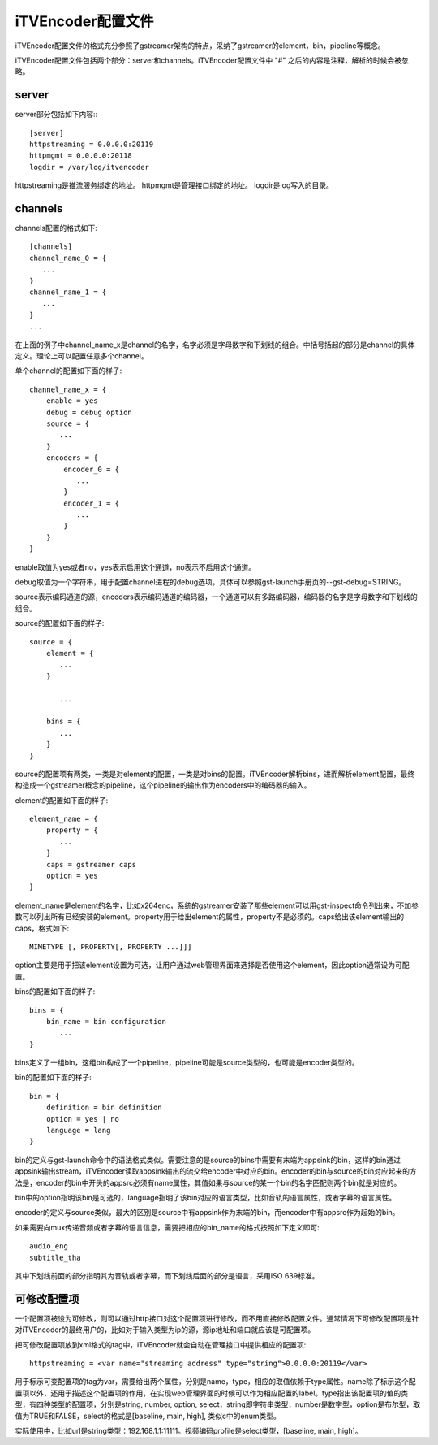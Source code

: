 iTVEncoder配置文件
******************

iTVEncoder配置文件的格式充分参照了gstreamer架构的特点，采纳了gstreamer的element，bin，pipeline等概念。

iTVEncoder配置文件包括两个部分：server和channels。iTVEncoder配置文件中 "#" 之后的内容是注释，解析的时候会被忽略。

server
======

server部分包括如下内容:::
    
    [server]
    httpstreaming = 0.0.0.0:20119
    httpmgmt = 0.0.0.0:20118
    logdir = /var/log/itvencoder

httpstreaming是推流服务绑定的地址。
httpmgmt是管理接口绑定的地址。
logdir是log写入的目录。

channels
========

channels配置的格式如下::

    [channels]
    channel_name_0 = {
       ...
    }
    channel_name_1 = {
       ...
    }
    ...

在上面的例子中channel_name_x是channel的名字，名字必须是字母数字和下划线的组合。中括号括起的部分是channel的具体定义。理论上可以配置任意多个channel。

单个channel的配置如下面的样子::

    channel_name_x = {
        enable = yes
        debug = debug option
        source = {
           ...
        }
        encoders = {
            encoder_0 = {
               ...
            }
            encoder_1 = {
               ...
            }
        }
    }

enable取值为yes或者no，yes表示启用这个通道，no表示不启用这个通道。

debug取值为一个字符串，用于配置channel进程的debug选项，具体可以参照gst-launch手册页的--gst-debug=STRING。

source表示编码通道的源，encoders表示编码通道的编码器，一个通道可以有多路编码器，编码器的名字是字母数字和下划线的组合。

source的配置如下面的样子::

    source = {
        element = {
           ...
        }

           ...

        bins = {
           ...
        }
    }

source的配置项有两类，一类是对element的配置，一类是对bins的配置。iTVEncoder解析bins，进而解析element配置，最终构造成一个gstreamer概念的pipeline，这个pipeline的输出作为encoders中的编码器的输入。

element的配置如下面的样子::

    element_name = {
        property = {
           ...
        }
        caps = gstreamer caps
        option = yes
    }

element_name是element的名字，比如x264enc，系统的gstreamer安装了那些element可以用gst-inspect命令列出来，不加参数可以列出所有已经安装的element。property用于给出element的属性，property不是必须的。caps给出该element输出的caps，格式如下::

    MIMETYPE [, PROPERTY[, PROPERTY ...]]]

option主要是用于把该element设置为可选，让用户通过web管理界面来选择是否使用这个element，因此option通常设为可配置。

bins的配置如下面的样子::

    bins = {
        bin_name = bin configuration
           ...
    }

bins定义了一组bin，这组bin构成了一个pipeline，pipeline可能是source类型的，也可能是encoder类型的。

bin的配置如下面的样子::

    bin = {
        definition = bin definition
        option = yes | no
        language = lang
    }

bin的定义与gst-launch命令中的语法格式类似。需要注意的是source的bins中需要有末端为appsink的bin，这样的bin通过appsink输出stream，iTVEncoder读取appsink输出的流交给encoder中对应的bin。encoder的bin与source的bin对应起来的方法是，encoder的bin中开头的appsrc必须有name属性，其值如果与source的某一个bin的名字匹配则两个bin就是对应的。

bin中的option指明该bin是可选的，language指明了该bin对应的语言类型，比如音轨的语言属性，或者字幕的语言属性。

encoder的定义与source类似，最大的区别是source中有appsink作为末端的bin，而encoder中有appsrc作为起始的bin。

如果需要向mux传递音频或者字幕的语言信息，需要把相应的bin_name的格式按照如下定义即可::

    audio_eng
    subtitle_tha

其中下划线前面的部分指明其为音轨或者字幕，而下划线后面的部分是语言，采用ISO 639标准。

可修改配置项
============

一个配置项被设为可修改，则可以通过http接口对这个配置项进行修改，而不用直接修改配置文件。通常情况下可修改配置项是针对iTVEncoder的最终用户的，比如对于输入类型为ip的源，源ip地址和端口就应该是可配置项。

把可修改配置项放到xml格式的tag中，iTVEncoder就会自动在管理接口中提供相应的配置项::

    httpstreaming = <var name="streaming address" type="string">0.0.0.0:20119</var>

用于标示可变配置项的tag为var，需要给出两个属性，分别是name，type，相应的取值依赖于type属性。name除了标示这个配置项以外，还用于描述这个配置项的作用，在实现web管理界面的时候可以作为相应配置的label。type指出该配置项的值的类型，有四种类型的配置项，分别是string, number, option, select，string即字符串类型，number是数字型，option是布尔型，取值为TRUE和FALSE，select的格式是[baseline, main, high], 类似c中的enum类型。

实际使用中，比如url是string类型：192.168.1.1:11111。视频编码profile是select类型，[baseline, main, high]。
